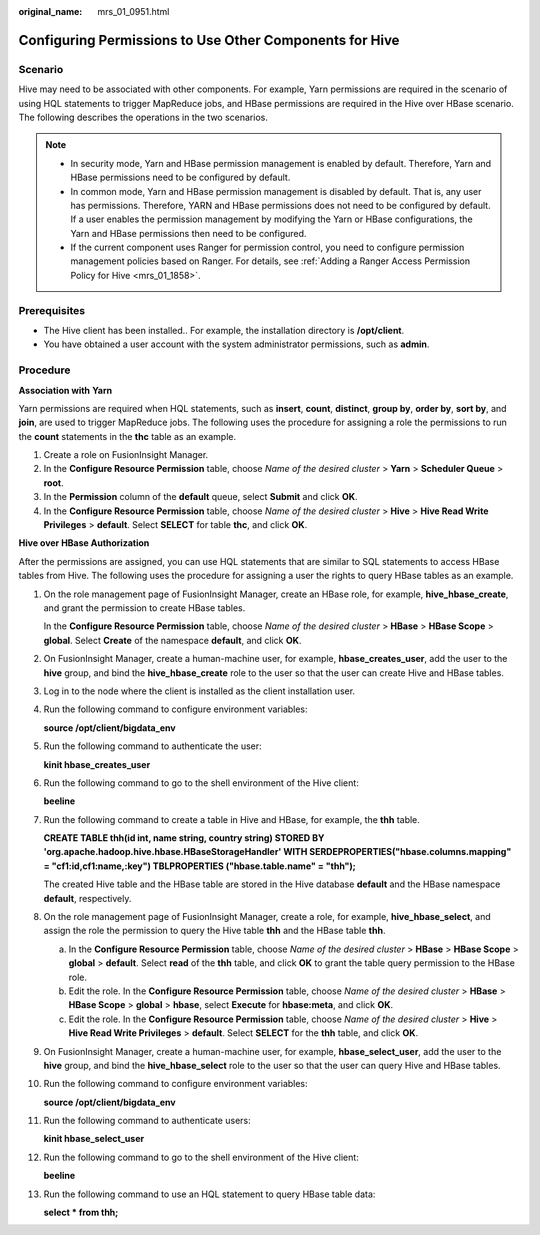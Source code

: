 :original_name: mrs_01_0951.html

.. _mrs_01_0951:

Configuring Permissions to Use Other Components for Hive
========================================================

Scenario
--------

Hive may need to be associated with other components. For example, Yarn permissions are required in the scenario of using HQL statements to trigger MapReduce jobs, and HBase permissions are required in the Hive over HBase scenario. The following describes the operations in the two scenarios.

.. note::

   -  In security mode, Yarn and HBase permission management is enabled by default. Therefore, Yarn and HBase permissions need to be configured by default.
   -  In common mode, Yarn and HBase permission management is disabled by default. That is, any user has permissions. Therefore, YARN and HBase permissions does not need to be configured by default. If a user enables the permission management by modifying the Yarn or HBase configurations, the Yarn and HBase permissions then need to be configured.
   -  If the current component uses Ranger for permission control, you need to configure permission management policies based on Ranger. For details, see :ref:`Adding a Ranger Access Permission Policy for Hive <mrs_01_1858>`.

Prerequisites
-------------

-  The Hive client has been installed.. For example, the installation directory is **/opt/client**.
-  You have obtained a user account with the system administrator permissions, such as **admin**.

Procedure
---------

**Association with** **Yarn**

Yarn permissions are required when HQL statements, such as **insert**, **count**, **distinct**, **group by**, **order by**, **sort by**, and **join**, are used to trigger MapReduce jobs. The following uses the procedure for assigning a role the permissions to run the **count** statements in the **thc** table as an example.

#. Create a role on FusionInsight Manager.
#. In the **Configure Resource Permission** table, choose *Name of the desired cluster* > **Yarn** > **Scheduler Queue** > **root**.
#. In the **Permission** column of the **default** queue, select **Submit** and click **OK**.
#. In the **Configure Resource Permission** table, choose *Name of the desired cluster* > **Hive** > **Hive Read Write Privileges** > **default**. Select **SELECT** for table **thc**, and click **OK**.

**Hive over HBase Authorization**

After the permissions are assigned, you can use HQL statements that are similar to SQL statements to access HBase tables from Hive. The following uses the procedure for assigning a user the rights to query HBase tables as an example.

#. On the role management page of FusionInsight Manager, create an HBase role, for example, **hive_hbase_create**, and grant the permission to create HBase tables.

   In the **Configure Resource Permission** table, choose *Name of the desired cluster* > **HBase** > **HBase Scope** > **global**. Select **Create** of the namespace **default**, and click **OK**.

#. On FusionInsight Manager, create a human-machine user, for example, **hbase_creates_user**, add the user to the **hive** group, and bind the **hive_hbase_create** role to the user so that the user can create Hive and HBase tables.

#. Log in to the node where the client is installed as the client installation user.

#. Run the following command to configure environment variables:

   **source /opt/client/bigdata_env**

#. Run the following command to authenticate the user:

   **kinit hbase_creates_user**

#. Run the following command to go to the shell environment of the Hive client:

   **beeline**

#. Run the following command to create a table in Hive and HBase, for example, the **thh** table.

   **CREATE TABLE thh(id int, name string, country string) STORED BY 'org.apache.hadoop.hive.hbase.HBaseStorageHandler' WITH SERDEPROPERTIES("hbase.columns.mapping" = "cf1:id,cf1:name,:key") TBLPROPERTIES ("hbase.table.name" = "thh");**

   The created Hive table and the HBase table are stored in the Hive database **default** and the HBase namespace **default**, respectively.

#. On the role management page of FusionInsight Manager, create a role, for example, **hive_hbase_select**, and assign the role the permission to query the Hive table **thh** and the HBase table **thh**.

   a. In the **Configure Resource Permission** table, choose *Name of the desired cluster* > **HBase** > **HBase Scope** > **global** > **default**. Select **read** of the **thh** table, and click **OK** to grant the table query permission to the HBase role.
   b. Edit the role. In the **Configure Resource Permission** table, choose *Name of the desired cluster* > **HBase** > **HBase Scope** > **global** > **hbase**, select **Execute** for **hbase:meta**, and click **OK**.
   c. Edit the role. In the **Configure Resource Permission** table, choose *Name of the desired cluster* > **Hive** > **Hive Read Write Privileges** > **default**. Select **SELECT** for the **thh** table, and click **OK**.

#. On FusionInsight Manager, create a human-machine user, for example, **hbase_select_user**, add the user to the **hive** group, and bind the **hive_hbase_select** role to the user so that the user can query Hive and HBase tables.

#. Run the following command to configure environment variables:

   **source /opt/client/bigdata_env**

#. Run the following command to authenticate users:

   **kinit hbase_select_user**

#. Run the following command to go to the shell environment of the Hive client:

   **beeline**

#. Run the following command to use an HQL statement to query HBase table data:

   **select \* from thh;**

